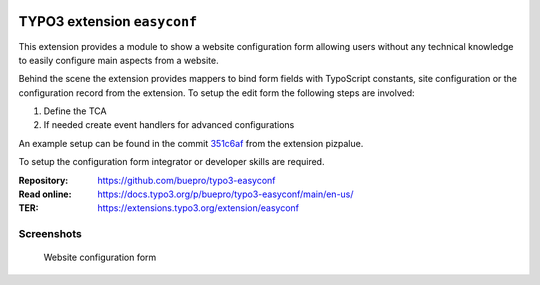 ..  image:: https://poser.pugx.org/buepro/typo3-easyconf/v/stable.svg
    :alt: Latest Stable Version
    :target: https://extensions.typo3.org/extension/easyconf/

..  image:: https://img.shields.io/badge/TYPO3-12-orange.svg
    :alt: TYPO3 12
    :target: https://get.typo3.org/version/12

..  image:: https://poser.pugx.org/buepro/typo3-easyconf/d/total.svg
    :alt: Total Downloads
    :target: https://packagist.org/packages/buepro/typo3-easyconf

..  image:: https://poser.pugx.org/buepro/typo3-easyconf/d/monthly
    :alt: Monthly Downloads
    :target: https://packagist.org/packages/buepro/typo3-easyconf

..  image:: https://github.com/buepro/typo3-easyconf/workflows/CI/badge.svg
    :alt: Continuous Integration Status
    :target: https://github.com/buepro/typo3-easyconf/actions?query=workflow%3ACI

============================
TYPO3 extension ``easyconf``
============================

This extension provides a module to show a website configuration form allowing
users without any technical knowledge to easily configure main aspects from a
website.

Behind the scene the extension provides mappers to bind form fields with
TypoScript constants, site configuration or the configuration record from
the extension. To setup the edit form the following steps are involved:

#. Define the TCA
#. If needed create event handlers for advanced configurations

An example setup can be found in the commit
`351c6af <https://github.com/buepro/typo3-pizpalue/commit/351c6af352ed195a325a153fcce7ecc723344de6>`__
from the extension pizpalue.

To setup the configuration form integrator or developer skills are required.

:Repository:  https://github.com/buepro/typo3-easyconf
:Read online: https://docs.typo3.org/p/buepro/typo3-easyconf/main/en-us/
:TER:         https://extensions.typo3.org/extension/easyconf

Screenshots
===========

..  figure:: Documentation/Images/EditForm.jpg
    :class: with-shadow
    :alt: Website configuration form

    Website configuration form
